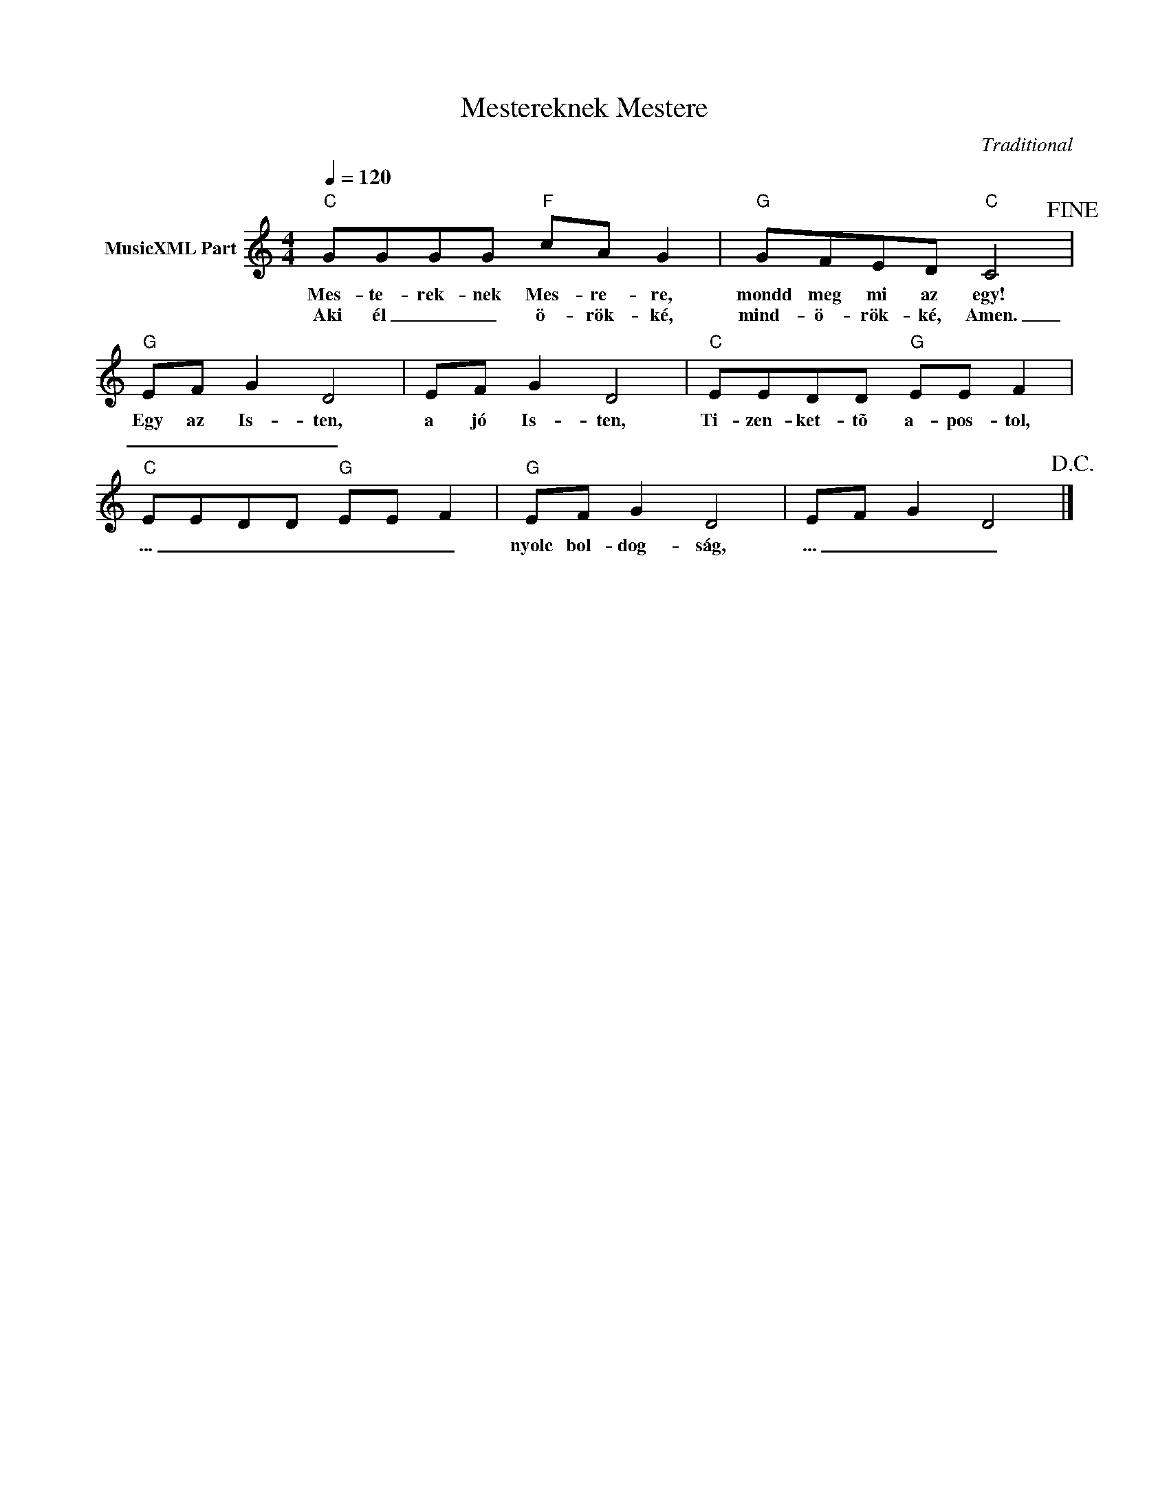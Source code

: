 X:1
T:Mestereknek Mestere
T: 
C:Traditional
Z:Public Domain
L:1/8
Q:1/4=120
M:4/4
K:C
V:1 treble nm="MusicXML Part"
%%MIDI program 0
V:1
"C" GGGG"F" cA G2 |"G" GFED"C" C4!fine! |"G" EF G2 D4 | EF G2 D4 |"C" EEDD"G" EE F2 | %5
w: Mes- te- rek- nek Mes- re- re,|mondd meg mi az egy!|Egy az Is- ten,|a jó Is- ten,|Ti- zen- ket- tõ a- pos- tol,|
w: Aki él _ _ ö- rök- ké,|mind- ö- rök- ké, Amen.|_ _ _ _|||
"C" EEDD"G" EE F2 |"G" EF G2 D4 | EF G2 D4!D.C.! |] %8
w: ... _ _ _ _ _ _|nyolc bol- dog- ság,|... _ _ _|
w: |||

